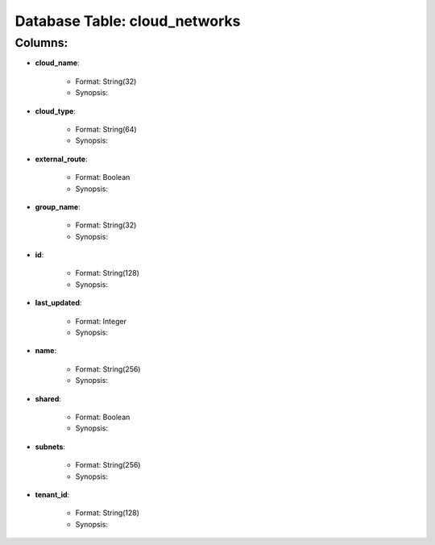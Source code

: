 .. File generated by /opt/cloudscheduler/utilities/schema_doc - DO NOT EDIT
..
.. To modify the contents of this file:
..   1. edit the template file ".../cloudscheduler/docs/schema_doc/tables/cloud_networks.rst"
..   2. run the utility ".../cloudscheduler/utilities/schema_doc"
..

Database Table: cloud_networks
==============================


Columns:
^^^^^^^^

* **cloud_name**:

   * Format: String(32)
   * Synopsis:

* **cloud_type**:

   * Format: String(64)
   * Synopsis:

* **external_route**:

   * Format: Boolean
   * Synopsis:

* **group_name**:

   * Format: String(32)
   * Synopsis:

* **id**:

   * Format: String(128)
   * Synopsis:

* **last_updated**:

   * Format: Integer
   * Synopsis:

* **name**:

   * Format: String(256)
   * Synopsis:

* **shared**:

   * Format: Boolean
   * Synopsis:

* **subnets**:

   * Format: String(256)
   * Synopsis:

* **tenant_id**:

   * Format: String(128)
   * Synopsis:

